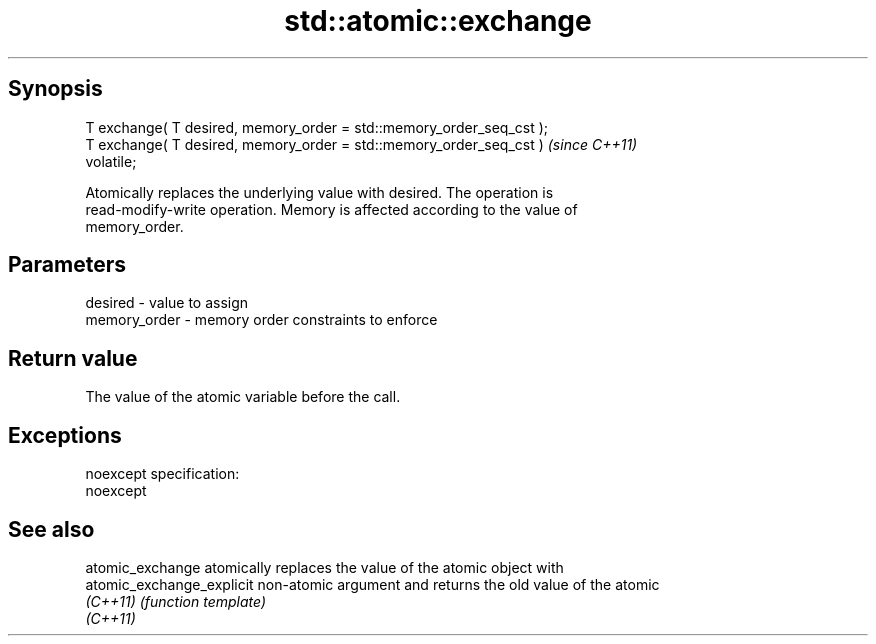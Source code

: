 .TH std::atomic::exchange 3 "Jun 28 2014" "2.0 | http://cppreference.com" "C++ Standard Libary"
.SH Synopsis
   T exchange( T desired, memory_order = std::memory_order_seq_cst );
   T exchange( T desired, memory_order = std::memory_order_seq_cst )     \fI(since C++11)\fP
   volatile;

   Atomically replaces the underlying value with desired. The operation is
   read-modify-write operation. Memory is affected according to the value of
   memory_order.

.SH Parameters

   desired      - value to assign
   memory_order - memory order constraints to enforce

.SH Return value

   The value of the atomic variable before the call.

.SH Exceptions

   noexcept specification:  
   noexcept
     

.SH See also

   atomic_exchange          atomically replaces the value of the atomic object with
   atomic_exchange_explicit non-atomic argument and returns the old value of the atomic
   \fI(C++11)\fP                  \fI(function template)\fP 
   \fI(C++11)\fP
